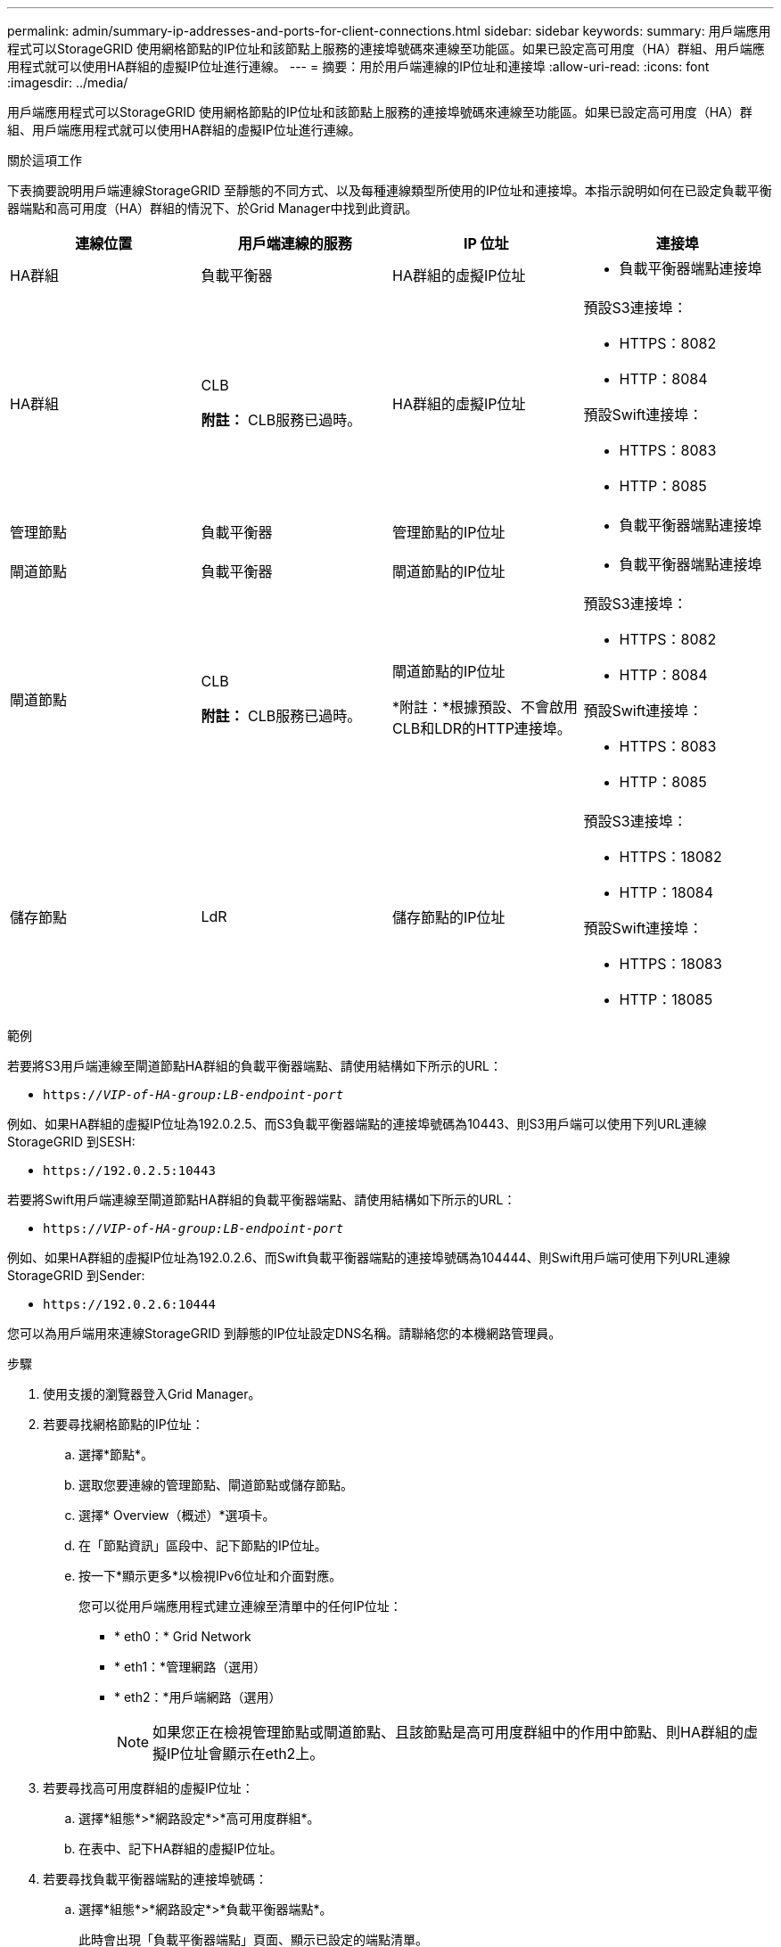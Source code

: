 ---
permalink: admin/summary-ip-addresses-and-ports-for-client-connections.html 
sidebar: sidebar 
keywords:  
summary: 用戶端應用程式可以StorageGRID 使用網格節點的IP位址和該節點上服務的連接埠號碼來連線至功能區。如果已設定高可用度（HA）群組、用戶端應用程式就可以使用HA群組的虛擬IP位址進行連線。 
---
= 摘要：用於用戶端連線的IP位址和連接埠
:allow-uri-read: 
:icons: font
:imagesdir: ../media/


[role="lead"]
用戶端應用程式可以StorageGRID 使用網格節點的IP位址和該節點上服務的連接埠號碼來連線至功能區。如果已設定高可用度（HA）群組、用戶端應用程式就可以使用HA群組的虛擬IP位址進行連線。

.關於這項工作
下表摘要說明用戶端連線StorageGRID 至靜態的不同方式、以及每種連線類型所使用的IP位址和連接埠。本指示說明如何在已設定負載平衡器端點和高可用度（HA）群組的情況下、於Grid Manager中找到此資訊。

[cols="1a,1a,1a,1a"]
|===
| 連線位置 | 用戶端連線的服務 | IP 位址 | 連接埠 


 a| 
HA群組
 a| 
負載平衡器
 a| 
HA群組的虛擬IP位址
 a| 
* 負載平衡器端點連接埠




 a| 
HA群組
 a| 
CLB

*附註：* CLB服務已過時。
 a| 
HA群組的虛擬IP位址
 a| 
預設S3連接埠：

* HTTPS：8082
* HTTP：8084


預設Swift連接埠：

* HTTPS：8083
* HTTP：8085




 a| 
管理節點
 a| 
負載平衡器
 a| 
管理節點的IP位址
 a| 
* 負載平衡器端點連接埠




 a| 
閘道節點
 a| 
負載平衡器
 a| 
閘道節點的IP位址
 a| 
* 負載平衡器端點連接埠




 a| 
閘道節點
 a| 
CLB

*附註：* CLB服務已過時。
 a| 
閘道節點的IP位址

*附註：*根據預設、不會啟用CLB和LDR的HTTP連接埠。
 a| 
預設S3連接埠：

* HTTPS：8082
* HTTP：8084


預設Swift連接埠：

* HTTPS：8083
* HTTP：8085




 a| 
儲存節點
 a| 
LdR
 a| 
儲存節點的IP位址
 a| 
預設S3連接埠：

* HTTPS：18082
* HTTP：18084


預設Swift連接埠：

* HTTPS：18083
* HTTP：18085


|===
.範例
若要將S3用戶端連線至閘道節點HA群組的負載平衡器端點、請使用結構如下所示的URL：

* `https://_VIP-of-HA-group:LB-endpoint-port_`


例如、如果HA群組的虛擬IP位址為192.0.2.5、而S3負載平衡器端點的連接埠號碼為10443、則S3用戶端可以使用下列URL連線StorageGRID 到SESH:

* `\https://192.0.2.5:10443`


若要將Swift用戶端連線至閘道節點HA群組的負載平衡器端點、請使用結構如下所示的URL：

* `https://_VIP-of-HA-group:LB-endpoint-port_`


例如、如果HA群組的虛擬IP位址為192.0.2.6、而Swift負載平衡器端點的連接埠號碼為104444、則Swift用戶端可使用下列URL連線StorageGRID 到Sender:

* `\https://192.0.2.6:10444`


您可以為用戶端用來連線StorageGRID 到靜態的IP位址設定DNS名稱。請聯絡您的本機網路管理員。

.步驟
. 使用支援的瀏覽器登入Grid Manager。
. 若要尋找網格節點的IP位址：
+
.. 選擇*節點*。
.. 選取您要連線的管理節點、閘道節點或儲存節點。
.. 選擇* Overview（概述）*選項卡。
.. 在「節點資訊」區段中、記下節點的IP位址。
.. 按一下*顯示更多*以檢視IPv6位址和介面對應。
+
您可以從用戶端應用程式建立連線至清單中的任何IP位址：

+
*** * eth0：* Grid Network
*** * eth1：*管理網路（選用）
*** * eth2：*用戶端網路（選用）
+

NOTE: 如果您正在檢視管理節點或閘道節點、且該節點是高可用度群組中的作用中節點、則HA群組的虛擬IP位址會顯示在eth2上。





. 若要尋找高可用度群組的虛擬IP位址：
+
.. 選擇*組態*>*網路設定*>*高可用度群組*。
.. 在表中、記下HA群組的虛擬IP位址。


. 若要尋找負載平衡器端點的連接埠號碼：
+
.. 選擇*組態*>*網路設定*>*負載平衡器端點*。
+
此時會出現「負載平衡器端點」頁面、顯示已設定的端點清單。

.. 選取端點、然後按一下*編輯端點*。
+
「編輯端點」視窗隨即開啟、並顯示端點的其他詳細資料。

.. 確認您選取的端點已設定為使用正確的傳輸協定（S3或Swift）、然後按一下*取消*。
.. 記下您要用於用戶端連線的端點連接埠號碼。
+

NOTE: 如果連接埠號碼為80或443、則端點只會在閘道節點上設定、因為這些連接埠會保留在管理節點上。所有其他連接埠都在閘道節點和管理節點上設定。




